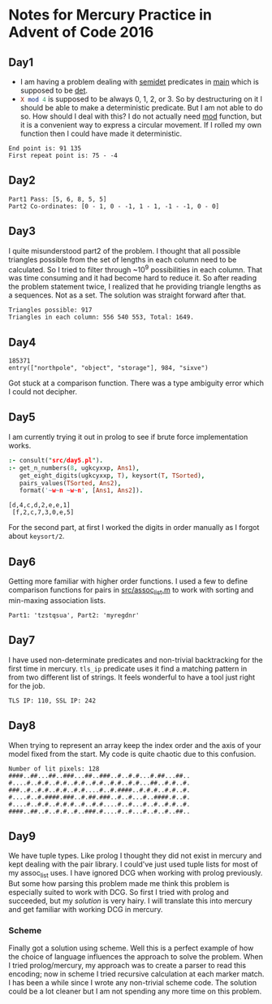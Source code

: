 * Notes for Mercury Practice in Advent of Code 2016

** Day1
- I am having a problem dealing with _semidet_ predicates in _main_ which is supposed to be _det_.
- src_prolog{X mod 4} is supposed to be always 0, 1, 2, or 3. So by destructuring on it I should be able to make a deterministic predicate. But I am not able to do so. How should I deal with this? I do not actually need _mod_ function, but it is a convenient way to express a circular movement. If I rolled my own function then I could have made it deterministic. 
#+begin_src sh :exports results :results value verbatim
  cd /home/keutoi/projects/aoc16/src/
  ./test_day1
#+end_src

#+RESULTS:
: End point is: 91 135
: First repeat point is: 75 - -4

** Day2
   #+begin_src sh :exports results :results value verbatim
     cd /home/keutoi/projects/aoc16/src/
     ./test_day2
   #+end_src

   #+RESULTS:
   : Part1 Pass: [5, 6, 8, 5, 5]
   : Part2 Co-ordinates: [0 - 1, 0 - -1, 1 - 1, -1 - -1, 0 - 0]

** Day3
I quite misunderstood part2 of the problem. I thought that all possible triangles possible from the set of lengths in each column need to be calculated. So I tried to filter through ~10^9 possibilities in each column. That was time consuming and it had become hard to reduce it. So after reading the problem statement twice, I realized that he providing triangle lengths as a sequences. Not as a  set. The solution was straight forward after that.
#+begin_src sh :exports results :results value verbatim
  cd /home/keutoi/projects/aoc16/src/
  ./test_day3
#+end_src

#+RESULTS:
: Triangles possible: 917
: Triangles in each column: 556 540 553, Total: 1649.

** Day4
   #+begin_src sh :exports results :results value verbatim
     cd /home/keutoi/projects/aoc16/src/
     ./test_day4
   #+end_src

   #+RESULTS:
   : 185371
   : entry(["northpole", "object", "storage"], 984, "sixve")
Got stuck at a comparison function. There was a type ambiguity error which I could not decipher. 

** Day5
I am currently trying it out in prolog to see if brute force implementation works.
#+begin_src prolog :exports both :results output verbatim
  :- consult("src/day5.pl").
  :- get_n_numbers(8, ugkcyxxp, Ans1),
     get_eight_digits(ugkcyxxp, T), keysort(T, TSorted),
     pairs_values(TSorted, Ans2),
     format('~w~n ~w~n', [Ans1, Ans2]).
#+end_src

#+RESULTS:
: [d,4,c,d,2,e,e,1]
:  [f,2,c,7,3,0,e,5]
For the second part, at first I worked the digits in order manually as I forgot about ~keysort/2~.
** Day6
Getting more familiar with higher order functions. I used a few to define comparison functions for pairs in [[file:src/assoc_utils.m][src/assoc_list.m]] to work with sorting and min-maxing association lists.

#+begin_src sh :exports results :results value verbatim
  cd /home/keutoi/projects/aoc16/src/
  ./test_day6
#+end_src

#+RESULTS:
: Part1: 'tzstqsua', Part2: 'myregdnr'

** Day7
I have used non-determinate predicates and non-trivial backtracking for the first time in mercury. ~tls_ip~ predicate uses it find a matching pattern in from two different list of strings. It feels wonderful to have a tool just right for the job.

#+begin_src sh :exports results :results value verbatim
  cd /home/keutoi/projects/aoc16/src/
  ./test_day7
#+end_src

#+RESULTS:
: TLS IP: 110, SSL IP: 242

** Day8
When trying to represent an array keep the index order and the axis of your model fixed from the start. My code is quite chaotic due to this confusion.
#+begin_src sh :exports results :results value verbatim
  cd /home/keutoi/projects/aoc16/src/
  ./test_day8
#+end_src

#+RESULTS:
: Number of lit pixels: 128
: ####..##...##..###...##..###..#..#.#...#.##...##..
: #....#..#.#..#.#..#.#..#.#..#.#..#.#...##..#.#..#.
: ###..#..#.#..#.#..#.#....#..#.####..#.#.#..#.#..#.
: #....#..#.####.###..#.##.###..#..#...#..####.#..#.
: #....#..#.#..#.#.#..#..#.#....#..#...#..#..#.#..#.
: ####..##..#..#.#..#..###.#....#..#...#..#..#..##..

** Day9
We have tuple types. Like prolog I thought they did not exist in mercury and kept dealing with the pair library. I could've just used tuple lists for most of my assoc_list uses. 
I have ignored DCG when working with prolog previously. But some how parsing this problem made me think this problem is especially suited to work with DCG. So first I tried with prolog and succeeded, but my [["src/context_parsing.pl"][solution]] is very hairy. I will translate this into mercury and get familiar with working DCG in mercury.

*** Scheme
    Finally got a solution using scheme. Well this is a perfect example of how the choice of language influences the approach to solve the problem. When I tried prolog/mercury, my approach was to create a parser to read this encoding; now in scheme I tried recursive calculation at each marker match.
    I has been a while since I wrote any non-trivial scheme code. The solution could be a lot cleaner but I am not spending any more time on this problem.
